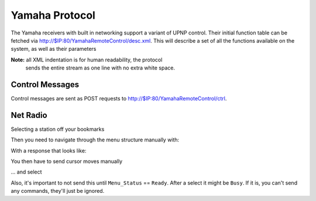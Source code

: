 =================
 Yamaha Protocol
=================

The Yamaha receivers with built in networking support a variant of
UPNP control. Their initial function table can be fetched via
http://$IP:80/YamahaRemoteControl/desc.xml. This will describe a set
of all the functions available on the system, as well as their
parameters

**Note:** all XML indentation is for human readability, the protocol
  sends the entire stream as one line with no extra white space.

Control Messages
================

Control messages are sent as POST requests to
http://$IP:80/YamahaRemoteControl/ctrl.

.. highlight:: xml

    <?xml version="1.0" encoding="utf-8"?>
    <YAMAHA_AV cmd="GET">
        <Zone_2>
            <Basic_Status>GetParam</Basic_Status>
        </Zone_2>
    </YAMAHA_AV>


Net Radio
=========

.. highlight:: xml

    <?xml version="1.0" encoding="utf-8" ?>
    <YAMAHA_AV cmd="GET">
        <NET_RADIO>
            <Play_Info>GetParam</Play_Info>
        </NET_RADIO>
    </YAMAHA_AV>


Selecting a station off your bookmarks

.. highlight:: xml

    <YAMAHA_AV cmd="PUT"><Zone_2>
        <Input>
            <Input_Sel>NET RADIO</Input_Sel>
        </Input>
    </Zone_2></YAMAHA_AV>


Then you need to navigate through the menu structure manually with:

.. highlight:: xml

    <YAMAHA_AV cmd="GET">
        <NET_RADIO>
            <List_Info>GetParam</List_Info>
        </NET_RADIO>
    </YAMAHA_AV>


With a response that looks like:

.. highlight:: xml

    <YAMAHA_AV rsp="GET" RC="0"><NET_RADIO><List_Info>
    <Menu_Status>Ready</Menu_Status>
    <Menu_Layer>1</Menu_Layer>
    <Menu_Name>NET RADIO</Menu_Name>
    <Current_List>
        <Line_1><Txt>Bookmarks</Txt><Attribute>Container</Attribute></Line_1>
        <Line_2><Txt>Locations</Txt><Attribute>Container</Attribute></Line_2>
        <Line_3><Txt>Genres</Txt><Attribute>Container</Attribute></Line_3>
        <Line_4><Txt>New Stations</Txt><Attribute>Container</Attribute></Line_4>
        <Line_5><Txt>Popular Stations</Txt><Attribute>Container</Attribute></Line_5>
        <Line_6><Txt>Podcasts</Txt><Attribute>Container</Attribute></Line_6>
        <Line_7><Txt>Help</Txt><Attribute>Container</Attribute></Line_7>
        <Line_8><Txt></Txt><Attribute>Unselectable</Attribute></Line_8>
    </Current_List>
    <Cursor_Position>
        <Current_Line>1</Current_Line>
        <Max_Line>7</Max_Line>
    </Cursor_Position>
    </List_Info></NET_RADIO></YAMAHA_AV>


You then have to send cursor moves manually

.. highlight:: xml

    <YAMAHA_AV cmd="PUT">
        <NET_RADIO>
            <List_Control>
                <Jump_Line>1</Jump_Line>
            </List_Control>
        </NET_RADIO>
    </YAMAHA_AV>


... and select

.. highlight:: xml

    <YAMAHA_AV cmd="PUT">
        <NET_RADIO>
            <List_Control>
                <Direct_Sel>Line_1</Direct_Sel>
            </List_Control>
        </NET_RADIO>
    </YAMAHA_AV>


Also, it's important to not send this until ``Menu_Status`` ==
``Ready``. After a select it might be ``Busy``. If it is, you can't
send any commands, they'll just be ignored.
